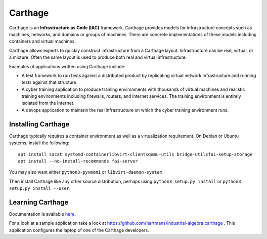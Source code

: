 Carthage
========

Carthage is an **Infrastructure as Code (IAC)** framework.
Carthage provides models for infrastructure concepts such as machines, networks, and domains or groups of machines.  There are concrete implementations of these models including containers and virtual machines.

Carthage allows experts to quickly construct infrastructure from a Carthage layout.  Infrastructure can be real, virtual, or a mixture.  Often the same layout is used to produce both real and virtual infrastructure.

Examples of applications written using Carthage include:

* A test framework to run tests against a distributed product by replicating virtual network infrastructure and running tests against that structure.

* A cyber training application to produce training environments with thousands of virtual machines and realistic training environments including firewalls, routers, and Internet services.  The training environment is entirely isolated from the Internet.

* A devops application to maintain the real infrastructure on which the cyber training environment runs.

Installing Carthage
*******************

Carthage typically requires  a container environment as well as a virtualization requirement.  On Debian or Ubuntu systems, install the following::

  apt install socat systemd-containerlibvirt-clientsqemu-utils bridge-utilsfai-setup-storage
  apt install --no-install-recommends fai-server
  
You may also want either ``python3-pyvmomi`` or ``libvirt-daemon-system``.

Then install Carthage like any other source distribution, perhaps using ``python3 setup.py install`` or ``python3 setup.py install --user``.

Learning Carthage
*****************
Documentation is available `here <https://carthage.readthedocs.io/>`_.


For a look at a sample application take a look at https://github.com/hartmans/industrial-algebra.carthage .  This application configures the laptop of one of the Carthage developers.
